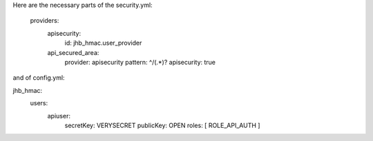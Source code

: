 Here are the necessary parts of the security.yml:

    providers:
        apisecurity:
            id:        jhb_hmac.user_provider

        api_secured_area:
            provider:   apisecurity
            pattern:    ^/(.*)?
            apisecurity: true

and of config.yml:

jhb_hmac:
    users:
        apiuser:
            secretKey: VERYSECRET
            publicKey: OPEN
            roles: [ ROLE_API_AUTH ]